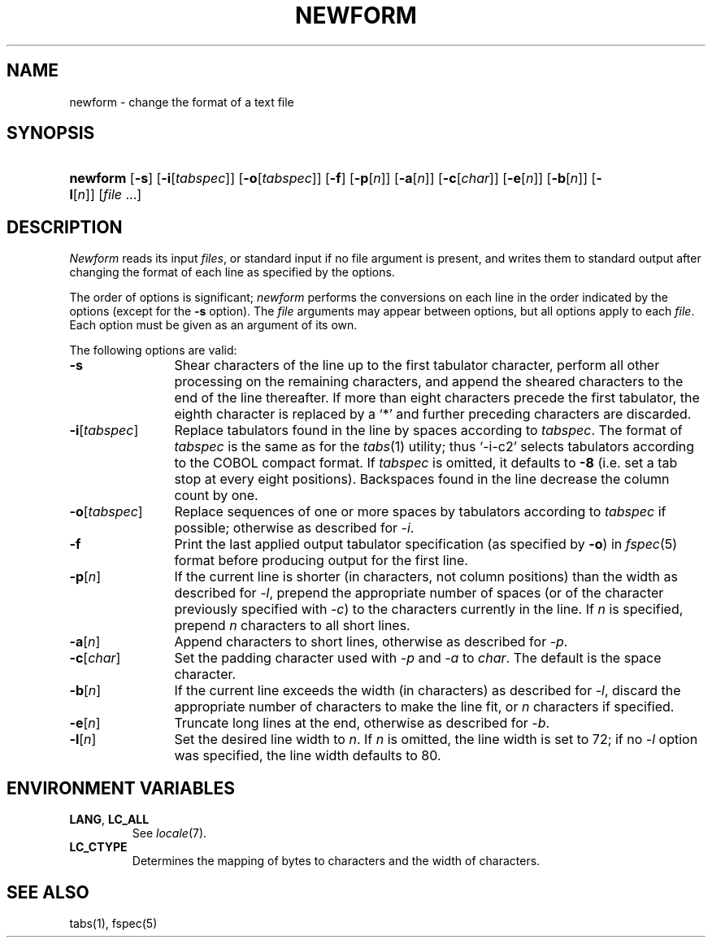 .\"
.\" Copyright (c) 2003 Gunnar Ritter
.\"
.\" This software is provided 'as-is', without any express or implied
.\" warranty. In no event will the authors be held liable for any damages
.\" arising from the use of this software.
.\"
.\" Permission is granted to anyone to use this software for any purpose,
.\" including commercial applications, and to alter it and redistribute
.\" it freely, subject to the following restrictions:
.\"
.\" 1. The origin of this software must not be misrepresented; you must not
.\"    claim that you wrote the original software. If you use this software
.\"    in a product, an acknowledgment in the product documentation would be
.\"    appreciated but is not required.
.\"
.\" 2. Altered source versions must be plainly marked as such, and must not be
.\"    misrepresented as being the original software.
.\"
.\" 3. This notice may not be removed or altered from any source distribution.
.\"
.\" Sccsid @(#)newform.1	1.6 (gritter) 5/10/03
.TH NEWFORM 1 "5/10/03" "Heirloom Toolchest" "User Commands"
.SH NAME
newform \- change the format of a text file
.SH SYNOPSIS
.HP
.ad l
.nh
\fBnewform\fR [\fB\-s\fR]
[\fB\-i\fR[\fItabspec\fR]]
[\fB\-o\fR[\fItabspec\fR]]
[\fB\-f\fR]
[\fB\-p\fR[\fIn\fR]]
[\fB\-a\fR[\fIn\fR]]
[\fB\-c\fR[\fIchar\fR]]
[\fB\-e\fR[\fIn\fR]]
[\fB\-b\fR[\fIn\fR]]
[\fB\-l\fR[\fIn\fR]]
[\fIfile\fR\ ...]
.br
.ad b
.hy 1
.SH DESCRIPTION
.I Newform
reads its input
.IR files , 
or standard input if no file argument is present,
and writes them to standard output
after changing the format of each line
as specified by the options.
.PP
The order of options is significant;
.I newform
performs the conversions on each line
in the order indicated by the options
(except for the
.B \-s
option).
The
.I file
arguments may appear between options,
but all options apply to each
.IR file .
Each option must be given
as an argument of its own.
.PP
The following options are valid:
.TP 12
.B \-s
Shear characters of the line
up to the first tabulator character,
perform all other processing on the remaining characters,
and append the sheared characters to the end of the line thereafter.
If more than eight characters precede the first tabulator,
the eighth character is replaced by a `*'
and further preceding characters are discarded.
.TP 12
\fB\-i\fR[\fItabspec\fR]
Replace tabulators found in the line by spaces
according to
.IR tabspec .
The format of
.I tabspec
is the same as for the
.IR tabs (1)
utility;
thus `\-i\-c2'
selects tabulators according to the COBOL compact format.
If
.I tabspec
is omitted,
it defaults to
.B \-8
(i.\|e. set a tab stop at every eight positions).
Backspaces found in the line
decrease the column count by one.
.TP 12
\fB\-o\fR[\fItabspec\fR]
Replace sequences of one or more spaces by tabulators
according to
.I tabspec
if possible;
otherwise as described for
.IR \-i .
.TP 12
.B \-f
Print the last applied output tabulator specification
(as specified by
.BR \-o )
in
.IR fspec (5)
format
before producing output for the first line.
.TP 12
\fB\-p\fR[\fIn\fR]
If the current line is shorter (in characters, not column positions)
than the width as described for
.IR \-l ,
prepend the appropriate number of spaces
(or of the character previously specified with
.IR \-c )
to the characters currently in the line.
If
.I n
is specified,
prepend
.I n
characters to all short lines.
.TP 12
\fB\-a\fR[\fIn\fR]
Append characters to short lines,
otherwise as described for
.IR \-p .
.TP 12
\fB\-c\fR[\fIchar\fR]
Set the padding character used with
.I \-p
and
.I \-a
to
.IR char .
The default is the space character.
.TP 12
\fB\-b\fR[\fIn\fR]
If the current line exceeds the width (in characters)
as described for
.IR \-l ,
discard the appropriate number of characters
to make the line fit,
or
.I n
characters if specified.
.TP 12
\fB\-e\fR[\fIn\fR]
Truncate long lines at the end,
otherwise as described for
.IR \-b .
.TP 12
\fB\-l\fR[\fIn\fR]
Set the desired line width to
.IR n .
If
.I n
is omitted,
the line width is set to 72;
if no
.I \-l
option was specified,
the line width defaults to 80.
.SH "ENVIRONMENT VARIABLES"
.TP
.BR LANG ", " LC_ALL
See
.IR locale (7).
.TP
.B LC_CTYPE
Determines the mapping of bytes to characters
and the width of characters.
.SH "SEE ALSO"
tabs(1),
fspec(5)
